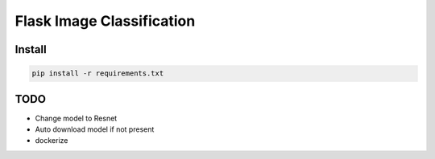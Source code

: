 Flask Image Classification
==========================

Install
-------

.. code-block::

    pip install -r requirements.txt

TODO
----

- Change model to Resnet
- Auto download model if not present
- dockerize

